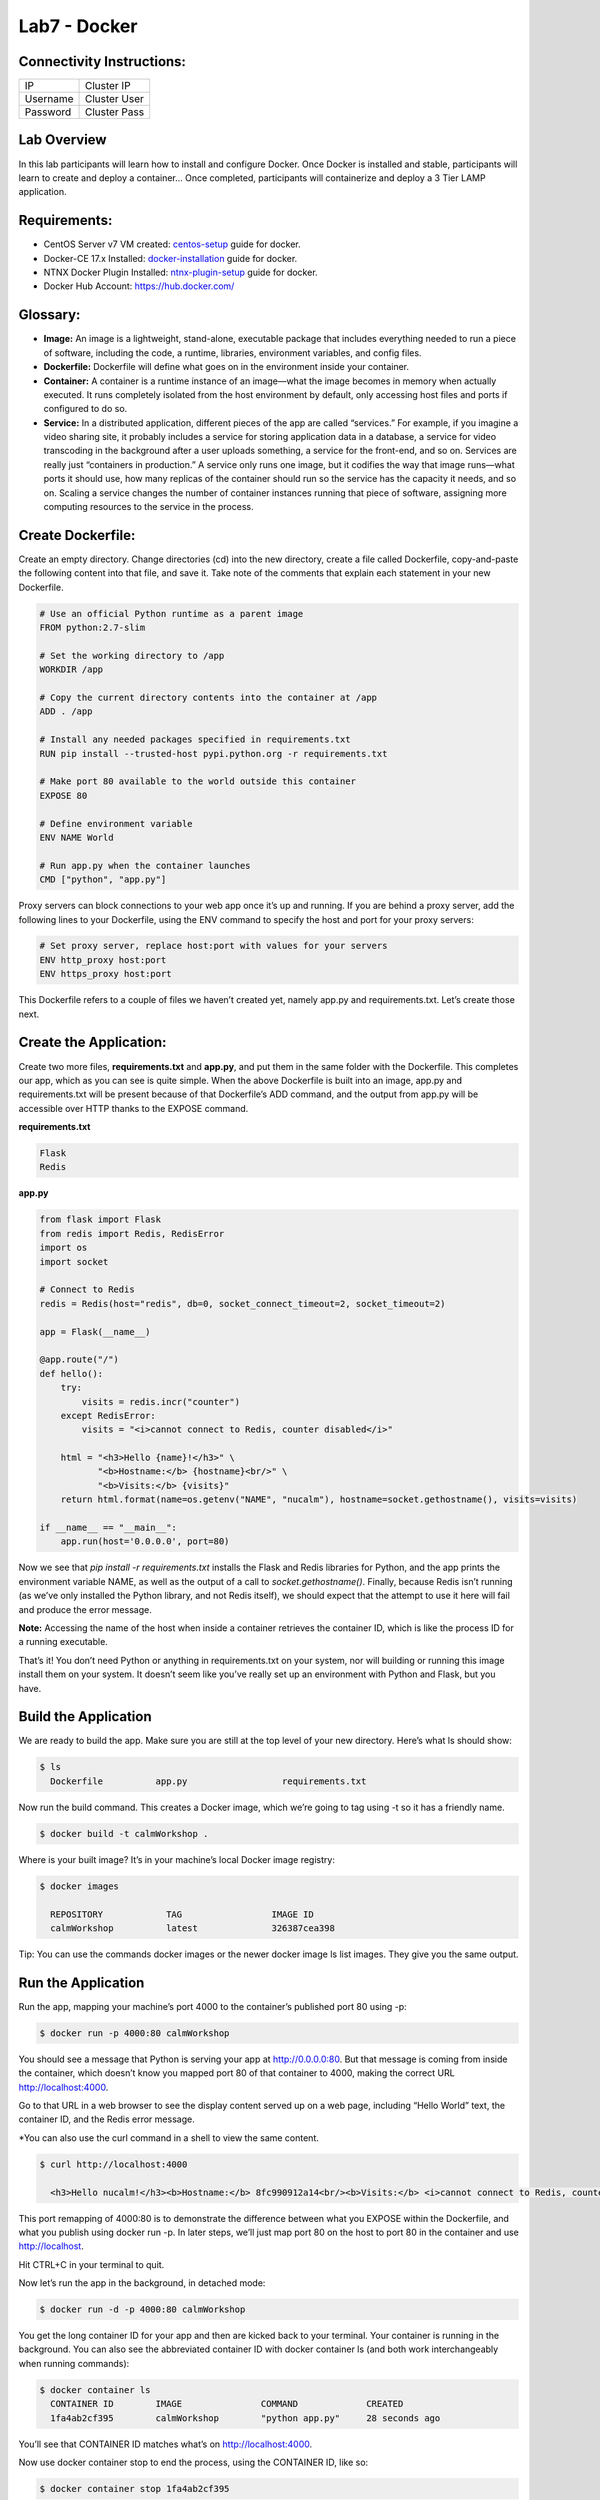 *************
Lab7 - Docker
*************


Connectivity Instructions:
**************************

+------------+--------------------------------------------------------+
| IP         |                                           Cluster IP   |
+------------+--------------------------------------------------------+
| Username   |                                           Cluster User |
+------------+--------------------------------------------------------+
| Password   |                                           Cluster Pass | 
+------------+--------------------------------------------------------+

Lab Overview
************

In this lab participants will learn how to install and configure Docker.  Once Docker is installed and stable, participants
will learn to create and deploy a container...  Once completed, participants will containerize and deploy a 3 Tier LAMP
application.

Requirements:
*************

- CentOS Server v7 VM created:  centos-setup_ guide for docker.
- Docker-CE 17.x Installed: docker-installation_ guide for docker.
- NTNX Docker Plugin Installed: ntnx-plugin-setup_ guide for docker.
- Docker Hub Account: https://hub.docker.com/

Glossary:
*********

- **Image:** An image is a lightweight, stand-alone, executable package that includes everything needed to run a piece of software, including the code, a runtime, libraries, environment variables, and config files.

- **Dockerfile:** Dockerfile will define what goes on in the environment inside your container.

- **Container:** A container is a runtime instance of an image—what the image becomes in memory when actually executed. It runs completely isolated from the host environment by default, only accessing host files and ports if configured to do so.

- **Service:** In a distributed application, different pieces of the app are called “services.” For example, if you imagine a video sharing site, it probably includes a service for storing application data in a database, a service for video transcoding in the background after a user uploads something, a service for the front-end, and so on.  Services are really just “containers in production.” A service only runs one image, but it codifies the way that image runs—what ports it should use, how many replicas of the container should run so the service has the capacity it needs, and so on. Scaling a service changes the number of container instances running that piece of software, assigning more computing resources to the service in the process.

Create Dockerfile:
******************

Create an empty directory. Change directories (cd) into the new directory, create a file called Dockerfile, copy-and-paste the following content into that file, and save it. Take note of the comments that explain each statement in your new Dockerfile.

.. code-block:: bash

  # Use an official Python runtime as a parent image
  FROM python:2.7-slim

  # Set the working directory to /app
  WORKDIR /app

  # Copy the current directory contents into the container at /app
  ADD . /app

  # Install any needed packages specified in requirements.txt
  RUN pip install --trusted-host pypi.python.org -r requirements.txt

  # Make port 80 available to the world outside this container
  EXPOSE 80
  
  # Define environment variable
  ENV NAME World

  # Run app.py when the container launches
  CMD ["python", "app.py"]
  

Proxy servers can block connections to your web app once it’s up and running. If you are behind a proxy server, add the following lines to your Dockerfile, using the ENV command to specify the host and port for your proxy servers:

.. code-block:: bash

  # Set proxy server, replace host:port with values for your servers
  ENV http_proxy host:port
  ENV https_proxy host:port

This Dockerfile refers to a couple of files we haven’t created yet, namely app.py and requirements.txt. Let’s create those next.

Create the Application:
***********************

Create two more files, **requirements.txt** and **app.py**, and put them in the same folder with the Dockerfile. This completes our app, which as you can see is quite simple. When the above Dockerfile is built into an image, app.py and requirements.txt will be present because of that Dockerfile’s ADD command, and the output from app.py will be accessible over HTTP thanks to the EXPOSE command.

**requirements.txt**

.. code-block:: bash

  Flask
  Redis

**app.py**

.. code-block:: python

  from flask import Flask
  from redis import Redis, RedisError
  import os
  import socket

  # Connect to Redis
  redis = Redis(host="redis", db=0, socket_connect_timeout=2, socket_timeout=2)

  app = Flask(__name__)

  @app.route("/")
  def hello():
      try:
          visits = redis.incr("counter")
      except RedisError:
          visits = "<i>cannot connect to Redis, counter disabled</i>"

      html = "<h3>Hello {name}!</h3>" \
             "<b>Hostname:</b> {hostname}<br/>" \
             "<b>Visits:</b> {visits}"
      return html.format(name=os.getenv("NAME", "nucalm"), hostname=socket.gethostname(), visits=visits)

  if __name__ == "__main__":
      app.run(host='0.0.0.0', port=80)

Now we see that *pip install -r requirements.txt* installs the Flask and Redis libraries for Python, and the app prints the environment variable NAME, as well as the output of a call to *socket.gethostname()*. Finally, because Redis isn’t running (as we’ve only installed the Python library, and not Redis itself), we should expect that the attempt to use it here will fail and produce the error message.

**Note:** Accessing the name of the host when inside a container retrieves the container ID, which is like the process ID for a running executable.

That’s it! You don’t need Python or anything in requirements.txt on your system, nor will building or running this image install them on your system. It doesn’t seem like you’ve really set up an environment with Python and Flask, but you have.

Build the Application
*********************

We are ready to build the app. Make sure you are still at the top level of your new directory. Here’s what ls should show:

.. code-block:: bash

  $ ls
    Dockerfile		app.py			requirements.txt
  
Now run the build command. This creates a Docker image, which we’re going to tag using -t so it has a friendly name.

.. code-block:: bash

  $ docker build -t calmWorkshop .

Where is your built image? It’s in your machine’s local Docker image registry:

.. code-block:: bash

  $ docker images

    REPOSITORY            TAG                 IMAGE ID
    calmWorkshop          latest              326387cea398
    
Tip: You can use the commands docker images or the newer docker image ls list images. They give you the same output.

Run the Application
*******************

Run the app, mapping your machine’s port 4000 to the container’s published port 80 using -p:

.. code-block:: bash

  $ docker run -p 4000:80 calmWorkshop

You should see a message that Python is serving your app at http://0.0.0.0:80. But that message is coming from inside the container, which doesn’t know you mapped port 80 of that container to 4000, making the correct URL http://localhost:4000.

Go to that URL in a web browser to see the display content served up on a web page, including “Hello World” text, the container ID, and the Redis error message.

*You can also use the curl command in a shell to view the same content.

.. code-block:: bash

  $ curl http://localhost:4000

    <h3>Hello nucalm!</h3><b>Hostname:</b> 8fc990912a14<br/><b>Visits:</b> <i>cannot connect to Redis, counter disabled</i>

This port remapping of 4000:80 is to demonstrate the difference between what you EXPOSE within the Dockerfile, and what you publish using docker run -p. In later steps, we’ll just map port 80 on the host to port 80 in the container and use http://localhost.

Hit CTRL+C in your terminal to quit.
  
Now let’s run the app in the background, in detached mode:

.. code-block:: bash

  $ docker run -d -p 4000:80 calmWorkshop
  
You get the long container ID for your app and then are kicked back to your terminal. Your container is running in the background. You can also see the abbreviated container ID with docker container ls (and both work interchangeably when running commands):

.. code-block:: bash

  $ docker container ls
    CONTAINER ID        IMAGE               COMMAND             CREATED
    1fa4ab2cf395        calmWorkshop        "python app.py"     28 seconds ago

You’ll see that CONTAINER ID matches what’s on http://localhost:4000.

Now use docker container stop to end the process, using the CONTAINER ID, like so:

.. code-block:: bash

  $ docker container stop 1fa4ab2cf395

Image sharing
*************

To demonstrate the portability of what we just created, let’s upload our built image and run it somewhere else. After all, you’ll need to learn how to push to registries when you want to deploy containers to production.

A registry is a collection of repositories, and a repository is a collection of images—sort of like a GitHub repository, except the code is already built. An account on a registry can create many repositories. The docker CLI uses Docker’s public registry by default.

**Note:** We’ll be using Docker’s public registry here just because it’s free and pre-configured, but there are many public ones to choose from, and you can even set up your own private registry using Docker Trusted Registry.


**Log in with your Docker ID**

If you don’t have a Docker account, sign up for one at cloud.docker.com. Make note of your username.

Log in to the Docker public registry on your local machine.

.. code-block:: bash

  $ docker login

**Tag the image**

The notation for associating a local image with a repository on a registry is username/repository:tag. The tag is optional, but recommended, since it is the mechanism that registries use to give Docker images a version. Give the repository and tag meaningful names for the context, such as get-started:part2. This will put the image in the get-started repository and tag it as part2.

Now, put it all together to tag the image. Run docker tag image with your username, repository, and tag names so that the image will upload to your desired destination. The syntax of the command is:

.. code-block:: bash

  $ docker tag image username/repository:tag

For example:

.. code-block:: bash

  $ docker tag calmWorkshop dogfish/get-started:part2

Run docker images to see your newly tagged image. (You can also use docker image ls.)

.. code-block:: bash

  $ docker images
    REPOSITORY               TAG                 IMAGE ID            CREATED             SIZE
    almWorkshop              latest              d9e555c53008        3 minutes ago       195MB
    dogfish/get-started      part2               d9e555c53008        3 minutes ago       195MB
    python                   2.7-slim            1c7128a655f6        5 days ago          183MB
    ...
    
Publish the image
*****************

Upload your tagged image to the repository:

.. code-block:: bash

  $ docker push username/repository:tag

Once complete, the results of this upload are publicly available. If you log in to Docker Hub, you will see the new image there, with its pull command.

Pull and run the image from the remote repository
From now on, you can use docker run and run your app on any machine with this command:

.. code-block:: bash

  $ docker run -p 4000:80 username/repository:tag

If the image isn’t available locally on the machine, Docker will pull it from the repository.

.. code-block:: bash

  $ docker run -p 4000:80 dogfish/get-started:part2
    Unable to find image 'dogfish/get-started:part2' locally
    part2: Pulling from dogfish/get-started
    10a267c67f42: Already exists
    f68a39a6a5e4: Already exists
    9beaffc0cf19: Already exists
    3c1fe835fb6b: Already exists
    4c9f1fa8fcb8: Already exists
    ee7d8f576a14: Already exists
    fbccdcced46e: Already exists
    Digest: sha256:0601c866aab2adcc6498200efd0f754037e909e5fd42069adeff72d1e2439068
    Status: Downloaded newer image for dogfish/get-started:part2
    * Running on http://0.0.0.0:80/ (Press CTRL+C to quit)

**Note:** If you don’t specify the :tag portion of these commands, the tag of :latest will be assumed, both when you build and when you run images. Docker will use the last version of the image that ran without a tag specified (not necessarily the most recent image).

No matter where docker run executes, it pulls your image, along with Python and all the dependencies from requirements.txt, and runs your code. It all travels together in a neat little package, and the host machine doesn’t have to install anything but Docker to run it.


.. _docker-installation: lab7/calm_workshop_lab7_setup.html
.. _centos-setup: lab7/calm_workshop_lab7_centos_config.html
.. _ntnx-plugin-setup: lab7/calm_workshop_lab7_ntnx_vol_driver_install.html
